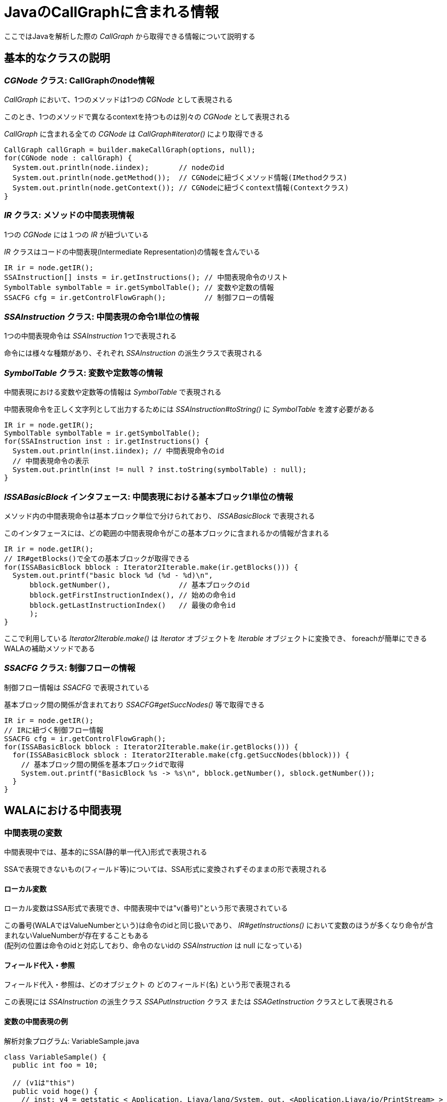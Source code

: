 = JavaのCallGraphに含まれる情報

ここではJavaを解析した際の _CallGraph_ から取得できる情報について説明する

== 基本的なクラスの説明

=== _CGNode_ クラス: CallGraphのnode情報

_CallGraph_ において、1つのメソッドは1つの _CGNode_ として表現される

このとき、1つのメソッドで異なるcontextを持つものは別々の _CGNode_ として表現される

_CallGraph_ に含まれる全ての _CGNode_ は _CallGraph#iterator()_ により取得できる
[source, java]
----
CallGraph callGraph = builder.makeCallGraph(options, null);
for(CGNode node : callGraph) {
  System.out.println(node.iindex);       // nodeのid
  System.out.println(node.getMethod());  // CGNodeに紐づくメソッド情報(IMethodクラス)
  System.out.println(node.getContext()); // CGNodeに紐づくcontext情報(Contextクラス)
}
----

=== _IR_ クラス: メソッドの中間表現情報

1つの _CGNode_ には１つの _IR_ が紐づいている

_IR_ クラスはコードの中間表現(Intermediate Representation)の情報を含んでいる

[source, java]
----
IR ir = node.getIR();
SSAInstruction[] insts = ir.getInstructions(); // 中間表現命令のリスト
SymbolTable symbolTable = ir.getSymbolTable(); // 変数や定数の情報
SSACFG cfg = ir.getControlFlowGraph();         // 制御フローの情報
----

=== _SSAInstruction_ クラス: 中間表現の命令1単位の情報

1つの中間表現命令は _SSAInstruction_ 1つで表現される

命令には様々な種類があり、それぞれ _SSAInstruction_ の派生クラスで表現される

=== _SymbolTable_ クラス: 変数や定数等の情報

中間表現における変数や定数等の情報は _SymbolTable_ で表現される

中間表現命令を正しく文字列として出力するためには _SSAInstruction#toString()_ に _SymbolTable_ を渡す必要がある

[source, java]
----
IR ir = node.getIR();
SymbolTable symbolTable = ir.getSymbolTable();
for(SSAInstruction inst : ir.getInstructions() {
  System.out.println(inst.iindex); // 中間表現命令のid
  // 中間表現命令の表示
  System.out.println(inst != null ? inst.toString(symbolTable) : null);
}
----

=== _ISSABasicBlock_ インタフェース: 中間表現における基本ブロック1単位の情報

メソッド内の中間表現命令は基本ブロック単位で分けられており、 _ISSABasicBlock_ で表現される

このインタフェースには、どの範囲の中間表現命令がこの基本ブロックに含まれるかの情報が含まれる

[source, java]
----
IR ir = node.getIR();
// IR#getBlocks()で全ての基本ブロックが取得できる
for(ISSABasicBlock bblock : Iterator2Iterable.make(ir.getBlocks())) {
  System.out.printf("basic block %d (%d - %d)\n",
      bblock.getNumber(),                // 基本ブロックのid
      bblock.getFirstInstructionIndex(), // 始めの命令id
      bblock.getLastInstructionIndex()   // 最後の命令id
      );
}
----

ここで利用している _Iterator2Iterable.make()_ は _Iterator_ オブジェクトを _Iterable_ オブジェクトに変換でき、
foreachが簡単にできるWALAの補助メソッドである

=== _SSACFG_ クラス: 制御フローの情報

制御フロー情報は _SSACFG_ で表現されている

基本ブロック間の関係が含まれており _SSACFG#getSuccNodes()_ 等で取得できる

[source, java]
----
IR ir = node.getIR();
// IRに紐づく制御フロー情報
SSACFG cfg = ir.getControlFlowGraph();
for(ISSABasicBlock bblock : Iterator2Iterable.make(ir.getBlocks())) {
  for(ISSABasicBlock sblock : Iterator2Iterable.make(cfg.getSuccNodes(bblock))) {
    // 基本ブロック間の関係を基本ブロックidで取得
    System.out.printf("BasicBlock %s -> %s\n", bblock.getNumber(), sblock.getNumber());
  }
}
----

== WALAにおける中間表現

=== 中間表現の変数

中間表現中では、基本的にSSA(静的単一代入)形式で表現される

SSAで表現できないもの(フィールド等)については、SSA形式に変換されずそのままの形で表現される

==== ローカル変数

ローカル変数はSSA形式で表現でき、中間表現中では"v(番号)"という形で表現されている

この番号(WALAではValueNumberという)は命令のidと同じ扱いであり、
  _IR#getInstructions()_ において変数のほうが多くなり命令が含まれないValueNumberが存在することもある +
(配列の位置は命令のidと対応しており、命令のないidの _SSAInstruction_ は null になっている)

==== フィールド代入・参照

フィールド代入・参照は、[underline]#どのオブジェクト# の [underline]#どのフィールド(名)# という形で表現される

この表現には _SSAInstruction_ の派生クラス _SSAPutInstruction_ クラス または _SSAGetInstruction_ クラスとして表現される

==== 変数の中間表現の例

[source, java]
.解析対象プログラム: VariableSample.java
----
class VariableSample() {
  public int foo = 10;

  // (v1は"this")
  public void hoge() {
    // inst: v4 = getstatic < Application, Ljava/lang/System, out, <Application,Ljava/io/PrintStream> >
    // => 静的フィールドの参照: v4 = System.out
    // inst: invokevirtual < Application, Ljava/io/PrintStream, println(I)V > v4,v3:#27 @7 exception:v5
    // => メソッド呼出: v4.printf(v3)
    int bar = 27; // => barは"v3" (定数)
    System.out.println(bar);

    // inst: putfield v1.< Application, LVariableSample, foo, <Primordial,I> > = v6:#25
    // => フィールド代入: v1.foo = 25
    foo = 25;

    // inst: v7 = getstatic < Application, Ljava/lang/System, out, <Application,Ljava/io/PrintStream> >
    // inst: v8 = getfield < Application, LVariableSample, foo, <Primordial,I> > v1
    // => フィールド参照: v8 = v1.foo
    // inst: invokevirtual < Application, Ljava/io/PrintStream, println(I)V > v7,v8 @23 exception:v9
    System.out.println(foo);

    // inst: return
  }
  public static void main(String[] args) { new VariableSample().hoge(); }
}
----

=== φ関数とπ関数

SSA形式における φ関数 や https://github.com/wala/WALA/wiki/Intermediate-Representation-(IR)#pi-nodes-advanced[π関数] は _ir.iteratePhis()_ や _ir.iteratePis()_ で取得できる

これらの命令にはidが割り当てられていない(idが-1になる)

[source, java]
----
IR ir;
SymbolTable symbolTable = ir.getSymbolTable();
for(SSAInstruction phi : Iterator2Iterable.make(ir.iteratePhis())) {
  System.out.printf("phi: %s\n", phi.toString(symbolTable));
}
for(SSAInstruction pi : Iterator2Iterable.make(ir.iteratePis())) {
  System.out.printf("pi: %s\n", pi.toString(symbolTable));
}
----

=== メソッドの引数

メソッドに渡される引数にはValueNumberが割り当てられている

割り当てられているValueNumberは _SymbolTable#getParameter()_ で取得でき、 +
引数の数は _SymbolTable#getNumberOfParameters()_ で取得できる

この中間表現における、静的でないメソッドの引数の第一引数(つまり"v1")には"this"が渡される

静的メソッドは、メソッドの引数のみになる

[source, java]
----
SymbolTable symbolTable;
for(int i=0; i<symbolTable.getNumberOfParameters(); ++i) {
  System.out.printf("getParameter(%d) = v%d\n", i, symbolTable.getParameter(i));
}
----

=== 中間表現の定数

プログラムの定数についても、ValueNumberの1つの値として表現されている

ValueNumberが定数かどうかは _SymbolTable#isConstant()_ や _SymbolTable#isStringConstant()_ 等で判定でき、 +
定数の値は _SymbolTable#getValue()_ や _SymbolTable#getStringValue()_ 等で取得できる

[source, java]
----
SymbolTable symbolTable;
// "v10"の文字列定数判定
if(symbolTable.isStringConstant(10)) {
  // "v10"の文字列定数取得
  String value = symbolTable.getStringValue(10);
}
----

=== 命令の参照・代入関係 (def-use関係)

1つの命令において、参照・代入されるValueNumberの情報は
def-use情報として保持されている

ある命令において定義(def)するValueNumberは _SSAInstruction#getDef()_ で取得でき、 +
その数は _SSAInstruction#getNumberOfDefs()_ で取得できる

また、同様に参照(use)するValueNumberは _SSAInstruction#getUse()_ で取得でき、 +
その数は _SSAInstruction#getNumberofUses()_ で取得できる

[source, java]
----
SSAInstruction inst;
for(int i=0; i<inst.getNumberOfDefs(); ++i) {
  System.out.printf("getDef(%d) = v%d\n", i, inst.getDef(i));
}
for(int i=0; i<inst.getNumberOfUses(); ++i) {
  System.out.printf("getUse(%d) = v%d\n", i, inst.getUse(i));
}
----

=== 中間表現とソースコードの対応関係

ある中間表現 _SSAInstruction_ がソースコードのどこに対応するかは
_IMethod#getSourcePosition()_ を利用することで取得できる

[source, java]
----
SSAInstruction inst;
if(inst.iindex != -1) {
  IMethod.SourcePosition sp = node.getMethod().getSourcePosition(inst.iindex);
  if(sp != null) {
    // 中間表現命令が対応する開始行を取得
    System.out.printf("%s (FirstLine: %d)\n", inst.toString(symbolTable), sp.getFirstLine());
  }
}
----

== メソッド間の呼び出し関係

CallGraph内の _CGNode_ は呼び出し関係で繋がっている

=== 呼び出し先・呼び出し元の _CGNode_

_CGNode#getSuccNodes()_ と _CGNode#getPredNodes()_ で呼び出し先・呼び出し元の _CGNode_ が取得できる

[source, java]
----
CGNode node;
// 呼び出し先のCGNodeを取得
for(CGNode succNode : Iterator2Iterable.make(callGraph.getSuccNodes(node))) {
  System.out.printf("succ nodes %s\n", succNode.getMethod());
}
// 呼び出し元のCGNodeを取得
for(CGNode predNode : Iterator2Iterable.make(callGraph.getPredNodes(node))) {
  System.out.printf("pred nodes %s\n", predNode.getMethod());
}
----

=== メソッドを呼び出す中間表現命令

_CGNode_ の呼び出しを行う中間表現命令を取得するには _CallGraph#getPossibleSites()_ を利用する

このメソッドで _CallSiteReference_ インスタンスが取得できるため、
あとは呼び出し元の _CGNode_ に含まれる _IR#getCalls()_ で取得できる

_SSAAbstractInvokeInstruction_ クラスは _SSAInstruction_ の派生クラスである

[source, java]
----
IR ir = node.getIR();
SymbolTable symbolTable = ir.getSymbolTable();
for(CGNode succNode : Iterator2Iterable.make(callGraph.getSuccNodes(node))) {
  // node --> succNode となる CallSiteReference を取得
  for(CallSiteReference callSite : Iterator2Iterable.make(callGraph.getPossibleSites(node, succNode))) {
    // CallSiteReference に対応する呼び出し命令を取得
    SSAAbstractInvokeInstruction[] invokes = ir.getCalls(callSite);
    for(SSAAbstractInvokeInstruction invoke : invokes) {
      System.out.printf("invoke: %s\n", invoke.toString(symbolTable));
    }
  }
}
----

逆に中間表現命令から呼び出し先の _CGNode_ を取得するためには、
_SSAAbstractInvokeInstruction#getCallSite()_ から _CallSiteReference_ を取得し、
_CallGraph#getPossibleTargets()_ で取得する

[source, java]
----
SSAAbstractInvokeInstruction invoke;
// 呼び出し命令に対応する1つの CallSiteReference を取得
CallSiteReference callSite = invoke.getCallSite();
for(CGNode targetNode : callGraph.getPossibleTargets(node, callSite)) {
  System.out.printf("target node %s\n", targetNode.getMethod());
}
----
